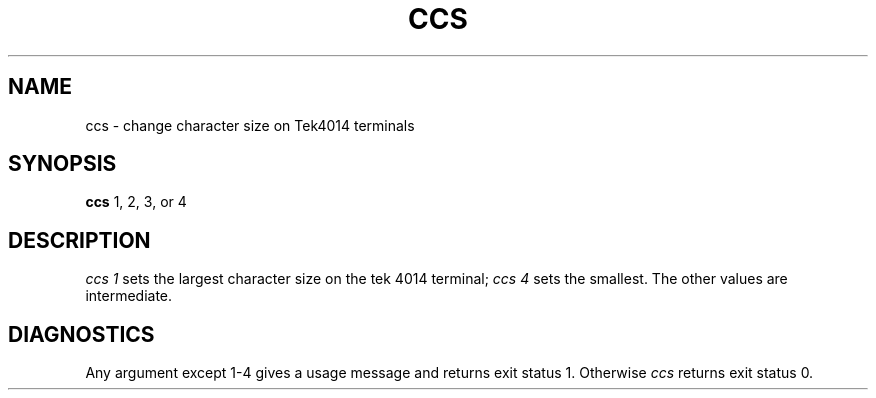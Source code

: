 .TH CCS 1 "Sept. 30, 1986"
.SH NAME
ccs \- change character size on Tek4014 terminals
.SH SYNOPSIS
.B ccs
1, 2, 3, or 4
.SH DESCRIPTION
.I ccs 1
sets the largest character size on the tek 4014 terminal;
.I ccs 4
sets the smallest. The other values are intermediate.
.SH DIAGNOSTICS
Any argument except 1-4 gives a usage message and returns exit status 1.
Otherwise
.I ccs
returns exit status 0.
